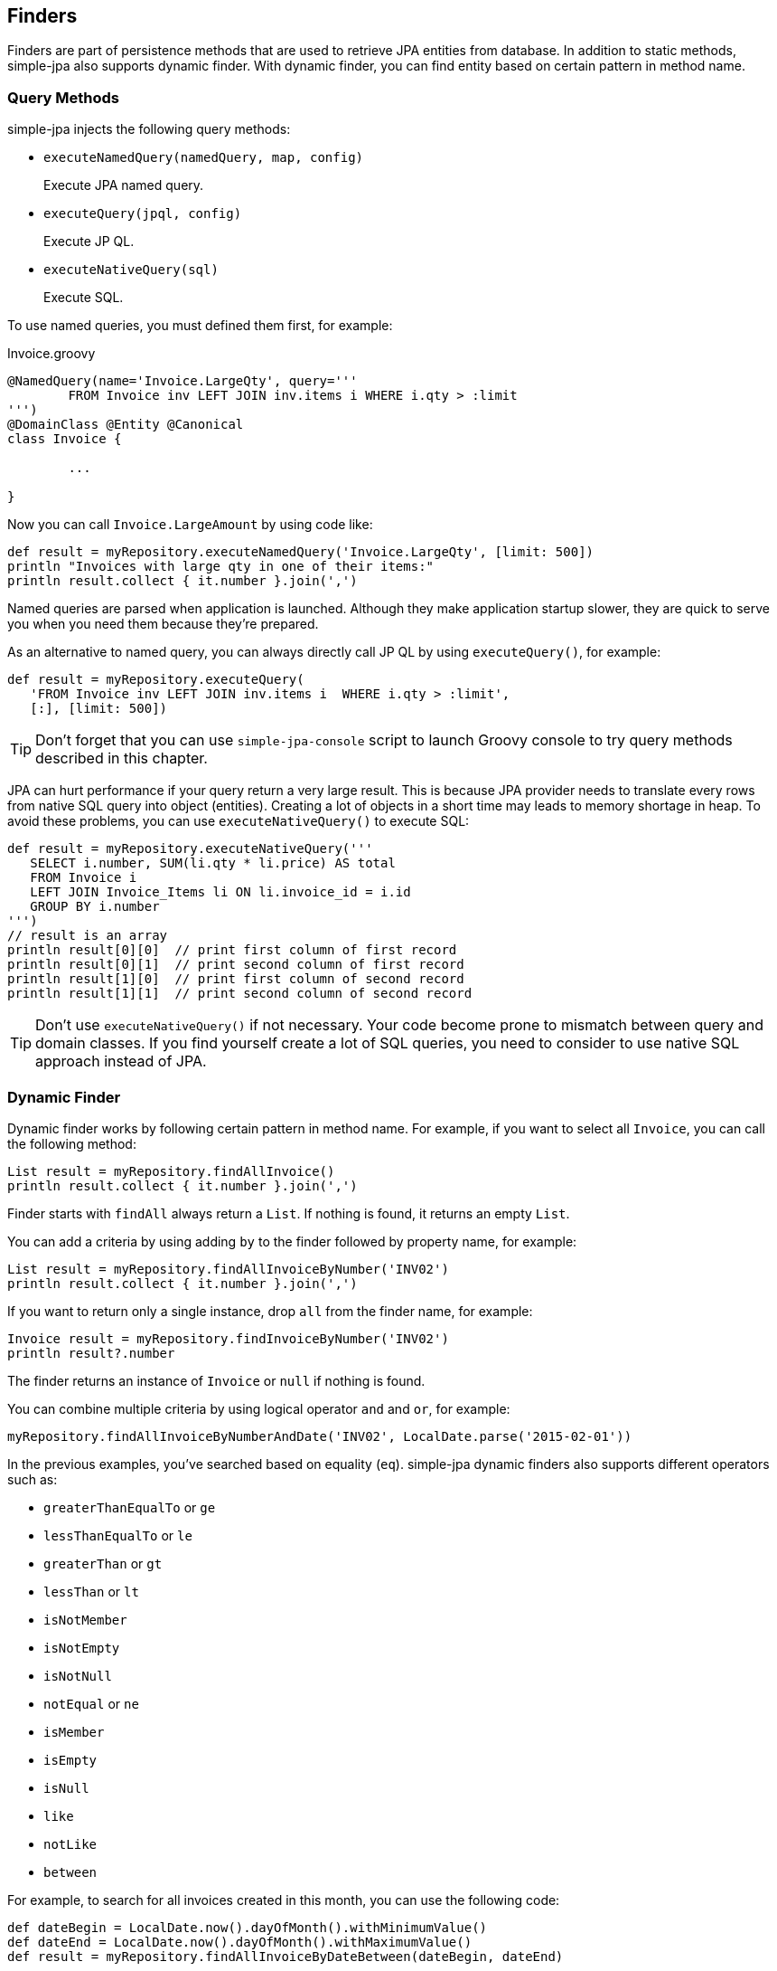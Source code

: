 == Finders

Finders are part of persistence methods that are used to retrieve JPA entities from database.  In addition to static methods,
simple-jpa also supports dynamic finder.  With dynamic finder, you can find entity based on certain pattern in method name.

=== Query Methods

simple-jpa injects the following query methods:

* `executeNamedQuery(namedQuery, map, config)`
+
Execute JPA named query.

* `executeQuery(jpql, config)`
+
Execute JP QL.

* `executeNativeQuery(sql)`
+
Execute SQL.

To use named queries, you must defined them first, for example:

[source,groovy]
.Invoice.groovy
----
@NamedQuery(name='Invoice.LargeQty', query='''
	FROM Invoice inv LEFT JOIN inv.items i WHERE i.qty > :limit
''')
@DomainClass @Entity @Canonical
class Invoice {

	...

}
----

Now you can call `Invoice.LargeAmount` by using code like:

[source,groovy]
----
def result = myRepository.executeNamedQuery('Invoice.LargeQty', [limit: 500])
println "Invoices with large qty in one of their items:"
println result.collect { it.number }.join(',')
----

Named queries are parsed when application is launched.  Although they make application startup slower, they are quick to
 serve you when you need them because they're prepared.

As an alternative to named query, you can always directly call JP QL by using `executeQuery()`, for example:

[source,groovy]
----
def result = myRepository.executeQuery(
   'FROM Invoice inv LEFT JOIN inv.items i  WHERE i.qty > :limit',
   [:], [limit: 500])
----

TIP:  Don't forget that you can use `simple-jpa-console` script to launch Groovy console to try query methods described
 in this chapter.

JPA can hurt performance if your query return a very large result.  This is because JPA provider needs to translate
 every rows from native SQL query into object (entities).  Creating a lot of objects in a short time may leads to
 memory shortage in heap.  To avoid these problems, you can use `executeNativeQuery()` to execute SQL:

[source,groovy]
----

def result = myRepository.executeNativeQuery('''
   SELECT i.number, SUM(li.qty * li.price) AS total
   FROM Invoice i
   LEFT JOIN Invoice_Items li ON li.invoice_id = i.id
   GROUP BY i.number
''')
// result is an array
println result[0][0]  // print first column of first record
println result[0][1]  // print second column of first record
println result[1][0]  // print first column of second record
println result[1][1]  // print second column of second record
----

TIP: Don't use `executeNativeQuery()` if not necessary.  Your code become prone to mismatch between query and domain
classes. If you find yourself create a lot of SQL queries, you need to consider to use native SQL approach instead of JPA.

=== Dynamic Finder

Dynamic finder works by following certain pattern in method name.  For example, if you want to select all `Invoice`, you
can call the following method:

[source,groovy]
----
List result = myRepository.findAllInvoice()
println result.collect { it.number }.join(',')
----

Finder starts with `findAll` always return a `List`.  If nothing is found, it returns an empty `List`.

You can add a criteria by using adding `by` to the finder followed by property name, for example:

[source,groovy]
----
List result = myRepository.findAllInvoiceByNumber('INV02')
println result.collect { it.number }.join(',')
----

If you want to return only a single instance, drop `all` from the finder name, for example:

[source,groovy]
----
Invoice result = myRepository.findInvoiceByNumber('INV02')
println result?.number
----

The finder returns an instance of `Invoice` or `null` if nothing is found.

You can combine multiple criteria by using logical operator `and` and `or`, for example:

[source,groovy]
----
myRepository.findAllInvoiceByNumberAndDate('INV02', LocalDate.parse('2015-02-01'))
----

In the previous examples, you've searched based on equality (`eq`).  simple-jpa dynamic finders also supports different
  operators such as:

* `greaterThanEqualTo` or `ge`
* `lessThanEqualTo` or `le`
* `greaterThan` or `gt`
* `lessThan` or `lt`
* `isNotMember`
* `isNotEmpty`
* `isNotNull`
* `notEqual` or `ne`
* `isMember`
* `isEmpty`
* `isNull`
* `like`
* `notLike`
* `between`

For example, to search for all invoices created in this month, you can use the following code:

[source,groovy]
----
def dateBegin = LocalDate.now().dayOfMonth().withMinimumValue()
def dateEnd = LocalDate.now().dayOfMonth().withMaximumValue()
def result = myRepository.findAllInvoiceByDateBetween(dateBegin, dateEnd)
----

In this another example, you find products by name using `like` operator:

[source,groovy]
----
myRepository.findAllProductByNameLike('A%')
----

You can search for nested properties by using double underscore (`__`) as separator.  For example, the following
query finds all products based on supplier's location:

[source,groovy]
----
myRepository.findAllProductBySupplier__City__NameLike('a city%')
----

=== Dsl Finder

In addition to using dynamic finder, you can also perform query by using Dsl finder.  Such finder requires a closure as
 argument.  The following code show how to use Dsl Finder:

[source,groovy]
----
def dateBegin = LocalDate.now().dayOfMonth().withMinimumValue()
def dateEnd = LocalDate.now().dayOfMonth().withMaximumValue()
myRepository.findAllInvoiceByDsl {
    number eq('INV02')
    and()
    date between(dateBegin, dateEnd)
}
----

The advantage of using Dsl closure is you can build the query conditions based on certain condition.   You can also add
 any code inside the closure.  For example, the following code add query condition only if certain variables are not null:

[source,groovy]
----
def dateBeginSearch = LocalDate.now().dayOfMonth().withMinimumValue()
def dateEndSearch = LocalDate.now().dayOfMonth().withMaximumValue()
def numberSearch = null
myRepository.findAllInvoiceByDsl {
  if (numberSearch) {
    number eq(numberSearch)
  }
  if (dateBeginSearch && dateEndSearch) {
    date between(dateBeginSearch, dateEndSearch)
  }
}
----

You can also use nested properties by using double underscores (`__`) as separator, for example:

[source,groovy]
----
myRepository.findAllProductByDsl {
  supplier__name isIn(['supplier a', 'supplier b'])
  and()
  name eq('A product')
}
----

=== Named Entity Graph

Named entity graph is a new feature in JPA 2.1.  It allows you to define a flexible fetch graph without modifying your
current query.  For example, you can define named entity graph such as:

[source,groovy]
.Invoice.groovy
----
package domain

// import statements are not shown

@NamedEntityGraph(name='Invoice.Items', attributeNodes=[
  @NamedAttributeNode('items')
])
@DomainClass @Entity @Canonical(excludes='items')
class Invoice {

  @NotEmpty @Size(min=5, max=5)
  String number

  @NotNull @Type(type="org.jadira.usertype.dateandtime.joda.PersistentLocalDate")
  LocalDate date

  @ElementCollection @OrderColumn @NotEmpty
  List<LineItem> items = []

  void add(LineItem item) {
    items << item
  }

  BigDecimal total() {
    items.sum { it.total() }
  }

}
----

If you want to use named entity graph in simple-jpa finders, you should always start the name with domain class name
 followed by a period (`.`) before the actual name.  To use named entity graph, add `fetch` or `load` to dynamic finder,
 for example:

[source,groovy]
----
// items is lazy loaded.  It will trigger SQL query when code refer to it.
// result is not safe to be passed to outside transaction because
// SQL query is required to retrieve items.
def result = myRepository.findAllInvoice()

// items has been loaded.
// anotherResult is safe to be passed to outside transaction because
// items is safe to read from anywhere.
def anotherResult = myRepository.findAllInvoiceFetchItems()
----

In addition to using `fetch` in dynamic finder, you can also use named entity graph by passing them query configuration
 using `fetchGraph` or `loadGraph` as key.  See <<query-configuration>> for more information.

=== Query Configuration

Most of finder methods described so far can receive a configuration parameter in form of `Map`.  You can use the following
 values as its keys:

* `excludeSubclass`
+
The value must be a string.  Normal query returns all instances of current class and its subclasses.  For example, if `Employee`
 has three subclasses `Teacher`, `Researcher`, and `Staff`, then `findAllEmploye()` returns instances of  `Employee`, `Teacher`,
 `Researcher` and `Staff`.  If you want to return only `Teacher` and `Staff`, you can use the following code:
+
[source,groovy]
----
myRepository.findAllEmployee([excludeSubclass: 'Researcher'])
----
+
Assuming `Employee` is not an abstract class and it have instances, then you can use following code to only return instances
of `Employee`:
+
[source,groovy]
----
myRepository.findAllEmployee([excludeSubclass: '*'])
----

* `flushMode`
+
The value must be one of `FlushModeType.COMMIT` or `FlushModeType.AUTO`.  Use this key to override flush mode for current query.

* `excludeDeleted`
+
The value is a boolean (`true` or `false`).  If it is `true`, query will not return soft deleted entities. An entity is
considered as soft deleted if its `deleted` property is equals to `'Y'`.

* `orderBy`
+
The value must be a string.  Use this key to sort current query.  If you have multiple attributes to sort, separate them by comma,
 for example:
+
[source,groovy]
----
myRepository.findAllInvoice([orderBy: 'number,date'])
----
+
If you want to sort by nested property, use double underscore (`__`) as separator.

* `orderDirection`
+
The value must be one of the following string: `asc` or `desc`.  This key is used to specify the direction of order in `orderBy`.
For example, the following query will find all invoices sorted by number in ascending direction and date in descending direction:
+
[source,groovy]
----
myRepository.findAllInvoice([orderBy: 'number,date', orderDirection: 'asc,desc'])
----

* `page`
+
The value must be a number starting from `1`.  Use this key together with `pageSize` to limit query result.  Default value for
`page` is `1`.
+

* `pageSize`
+
The value must be a positive number.  Use this key to set the size for current page.  If `page` is specified but `pageSize`
 is not set, then it is assumed to be `10`.  If both `page` and `pageSize` is not specified, there will be no limit for this query.
+
For example, to retrieve only 3 first invoices, you can use the following configuration:
+
[source,groovy]
----
myRepository.findAllInvoice([pageSize:3])
----

* `allowDuplicate`
+
The value is a boolean (`true` or `false`).  Set it to `true` to never returns duplicate entities.  This configuration adds
 `SELECT DISTINCT` to current query.

* `fetchGraph`
+
This key accepts a `String` or an instance of `EntityGraph` created by using `entityManager.createEntityGraph()`.  If you
 have defined named entity graph called `Invoice.Items`, you can use it in finders like:
+
[source,groovy]
----
myRepository.findAllInvoice([fetchGraph: 'Invoice.Items'])
----
+
Or, you can also build the named entity graph in runtime such as in this sample:
+
[source,groovy]
----
myRepository.withTransaction {
    def em = getEntityManager()
    def g = em.createEntityGraph(Invoice)
    g.addAttributeNodes('items')
    findAllInvoice([fetchGraph: g])
}
----

* `loadGraph`
+
This key accepts a `String` or an instance of `EntityGraph` created by using `entityManager.createEntityGraph()`.  See
 the description of `fetchGraph` for more information.

You can also add some of the query configurations described above in `Config.groovy`.  This way the configuration is
 globally applied to all finders that can accepts it.  The following table lists all query configurations that
  can be added in `Config.groovy`:

.Query Configuration In `Config.groovy`
|===
|Name | Default Value | Description

|`griffon.simplejpa.entityManager.defaultFlushMode`
|`FlushModeType.AUTO`
|You can also change the flush mode to `FlushModeType.COMMIT` (or just `'COMMIT'`).

|`griffon.simplejpa.finders.alwaysExcludeSoftDeleted`
|`false`
|If this value is `true`, finders will not return soft deleted entities.

|`griffon.simplejpa.finders.alwaysAllowDuplicate`
|`true`
|The default value always add `SELECT DISTINCT` to the generated query.  If you don't need this feature, you can
increase performance by setting this value to `false`.
|===


